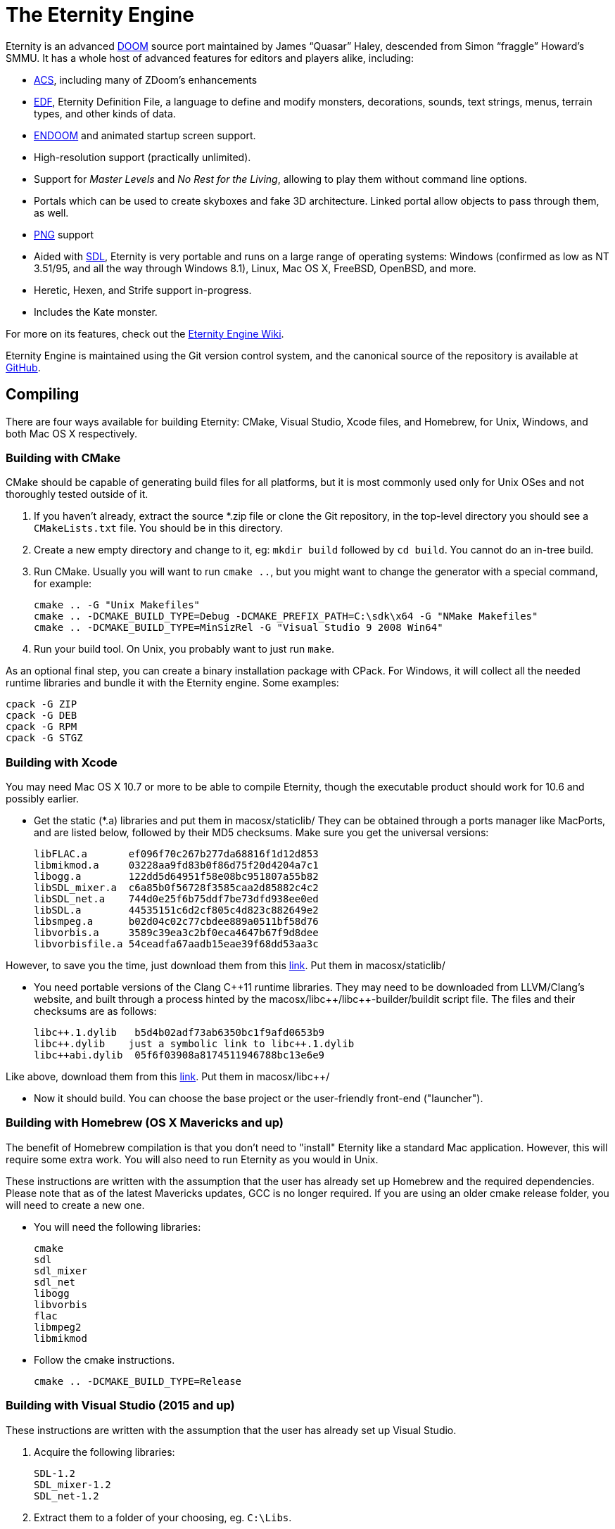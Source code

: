 The Eternity Engine
===================

Eternity is an advanced http://doomwiki.org/wiki/Doom[DOOM] source
port maintained by James ``Quasar'' Haley, descended from Simon
``fraggle'' Howard's SMMU. It has a whole host of advanced features
for editors and players alike, including:

* http://doomwiki.org/wiki/ACS[ACS], including many of ZDoom's
  enhancements

* http://eternity.youfailit.net/index.php?title=EDF[EDF], Eternity
  Definition File, a language to define and modify monsters,
  decorations, sounds, text strings, menus, terrain types, and other
  kinds of data.

* http://doomwiki.org/wiki/ENDOOM[ENDOOM] and animated startup screen
  support.

* High-resolution support (practically unlimited).

* Support for _Master Levels_ and _No Rest for the Living_, allowing
  to play them without command line options.

* Portals which can be used to create skyboxes and fake 3D
  architecture. Linked portal allow objects to pass through them, as
  well.

* http://www.libpng.org/pub/png/[PNG] support

* Aided with http://libsdl.org/[SDL], Eternity is very portable and
  runs on a large range of operating systems: Windows (confirmed as
  low as NT 3.51/95, and all the way through Windows 8.1), Linux, Mac
  OS X, FreeBSD, OpenBSD, and more.

* Heretic, Hexen, and Strife support in-progress.

* Includes the Kate monster.

For more on its features, check out the
http://eternity.youfailit.net/index.php?title=Main_Page[Eternity
Engine Wiki].

Eternity Engine is maintained using the Git version control system,
and the canonical source of the repository is available at
https://github.com/team-eternity/eternity[GitHub].

Compiling
---------
There are four ways available for building Eternity: CMake, Visual
Studio, Xcode files, and Homebrew, for Unix, Windows, and both
Mac OS X respectively.

Building with CMake
~~~~~~~~~~~~~~~~~~~
CMake should be capable of generating build files for all platforms,
but it is most commonly used only for Unix OSes and not
thoroughly tested outside of it.

. If you haven't already, extract the source *.zip file or clone the
Git repository, in the top-level directory you should see a
+CMakeLists.txt+ file. You should be in this directory.

. Create a new empty directory and change to it, eg: +mkdir build+
followed by +cd build+. You cannot do an in-tree build.

. Run CMake. Usually you will want to run +cmake ..+, but you might
want to change the generator with a special command, for example:
+
----
cmake .. -G "Unix Makefiles"
cmake .. -DCMAKE_BUILD_TYPE=Debug -DCMAKE_PREFIX_PATH=C:\sdk\x64 -G "NMake Makefiles"
cmake .. -DCMAKE_BUILD_TYPE=MinSizRel -G "Visual Studio 9 2008 Win64"
----

. Run your build tool. On Unix, you probably want to just run +make+.

As an optional final step, you can create a binary installation
package with CPack. For Windows, it will collect all the needed
runtime libraries and bundle it with the Eternity engine. Some
examples:

----
cpack -G ZIP
cpack -G DEB
cpack -G RPM
cpack -G STGZ
----

Building with Xcode
~~~~~~~~~~~~~~~~~~~
You may need Mac OS X 10.7 or more to be able to compile Eternity,
though the executable product should work for 10.6 and possibly 
earlier.

* Get the static (*.a) libraries and put them in macosx/staticlib/
They can be obtained through a ports manager like MacPorts, and are
listed below, followed by their MD5 checksums. Make sure you get the
universal versions:
+
 libFLAC.a       ef096f70c267b277da68816f1d12d853
 libmikmod.a     03228aa9fd83b0f86d75f20d4204a7c1
 libogg.a        122dd5d64951f58e08bc951807a55b82
 libSDL_mixer.a  c6a85b0f56728f3585caa2d85882c4c2
 libSDL_net.a    744d0e25f6b75ddf7be73dfd938ee0ed
 libSDL.a        44535151c6d2cf805c4d823c882649e2
 libsmpeg.a      b02d04c02c77cbdee889a0511bf58d76
 libvorbis.a     3589c39ea3c2bf0eca4647b67f9d8dee
 libvorbisfile.a 54ceadfa67aadb15eae39f68dd53aa3c
 
However, to save you the time, just download them from this
https://dl.dropboxusercontent.com/u/5103936/permanent/eternity/eternity-osx-static-lib.zip[link]. Put them in macosx/staticlib/
 

* You need portable versions of the Clang C+\+11 runtime libraries.
They may need to be downloaded from LLVM/Clang's website, and built
through a process hinted by the macosx/libc+\+/libc++-builder/buildit
script file. The files and their checksums are as follows:
+
 libc++.1.dylib   b5d4b02adf73ab6350bc1f9afd0653b9
 libc++.dylib    just a symbolic link to libc++.1.dylib
 libc++abi.dylib  05f6f03908a8174511946788bc13e6e9
 
Like above, download them from this
https://dl.dropboxusercontent.com/u/5103936/permanent/eternity/eternity-osx-clang-c%2B%2B11-runtime.zip[link]. Put them in macosx/libc++/
 

* Now it should build. You can choose the base project or the user-friendly
front-end ("launcher").

Building with Homebrew (OS X Mavericks and up)
~~~~~~~~~~~~~~~~~~~~~~~~~~~~~~~~~~~~~~~~~~~~~~

The benefit of Homebrew compilation is that you don't need to "install"
Eternity like a standard Mac application. However, this will require some
extra work. You will also need to run Eternity as you would in Unix.

These instructions are written with the assumption that the user has
already set up Homebrew and the required dependencies. Please note that as
of the latest Mavericks updates, GCC is no longer required. If you are
using an older cmake release folder, you will need to create a new one.

* You will need the following libraries:
+
 cmake
 sdl
 sdl_mixer
 sdl_net
 libogg
 libvorbis
 flac
 libmpeg2
 libmikmod

* Follow the cmake instructions.
+
 cmake .. -DCMAKE_BUILD_TYPE=Release

Building with Visual Studio (2015 and up)
~~~~~~~~~~~~~~~~~~~~~~~~~~~~~~~~~~~~~~~~~

These instructions are written with the assumption that the user has
already set up Visual Studio.

. Acquire the following libraries:
+
 SDL-1.2
 SDL_mixer-1.2
 SDL_net-1.2

. Extract them to a folder of your choosing, eg. `C:\Libs`.

. Open `Eternity.sln` from the `vc2015` (or higher) folder.

. Select 'View -> Property Manager' (if it is not there you will need to enable it from Tools -> Customize -> Commands:
Menu bar -> View -> Add Command -> View -> Property Manager).

. If you wish to build for 32-bit then open `Release | Win32` or `Debug | Win32` and double click `Microsoft.Cpp.Win32.user`.
If you wish to build for 64-bit then open `Release | x64` or `Debug | x64` and double click `Microsoft.Cpp.x64.user`.
Do this for both if you plan on building both.

. Under the 'User Macros' section, click 'Add Macro'.

. Enter `SDL1_2` for the name, and the directory you extracted SDL1.2 to as the value, eg. `C:\Libs\SDL-1.2.15`.

. Tick 'Set this macro as an environment variable in the build environment' and click OK.

. Repeat the above 2 steps for `SDLMIXER1_2` (C:\Libs\SDL_mixer-1.2.12) and `SDLNET1_2` (C:\Libs\SDL_net-1.2.8).

. Click OK to close the property pages window.

. Right click `Microsoft.Cpp.Win32.user`, or `Microsoft.Cpp.x64.user`, or both, and select 'Save'.

. Select whether or not you want to compile using 'Debug' or 'Release' config.

. Select 'Build -> Build Solution' and Eternity will begin compilation. If successful, you will find it in `vc201x\Debug` or `vc201x\Release`.

. Place the dependencies required (the 3 appropriate SDL dlls) in this folder, as well as the folder `base\` from the repository root.
